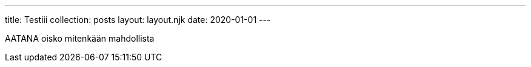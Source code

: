 ---
title: Testiii
collection: posts
layout: layout.njk
date: 2020-01-01
---

AATANA
oisko mitenkään mahdollista
 
